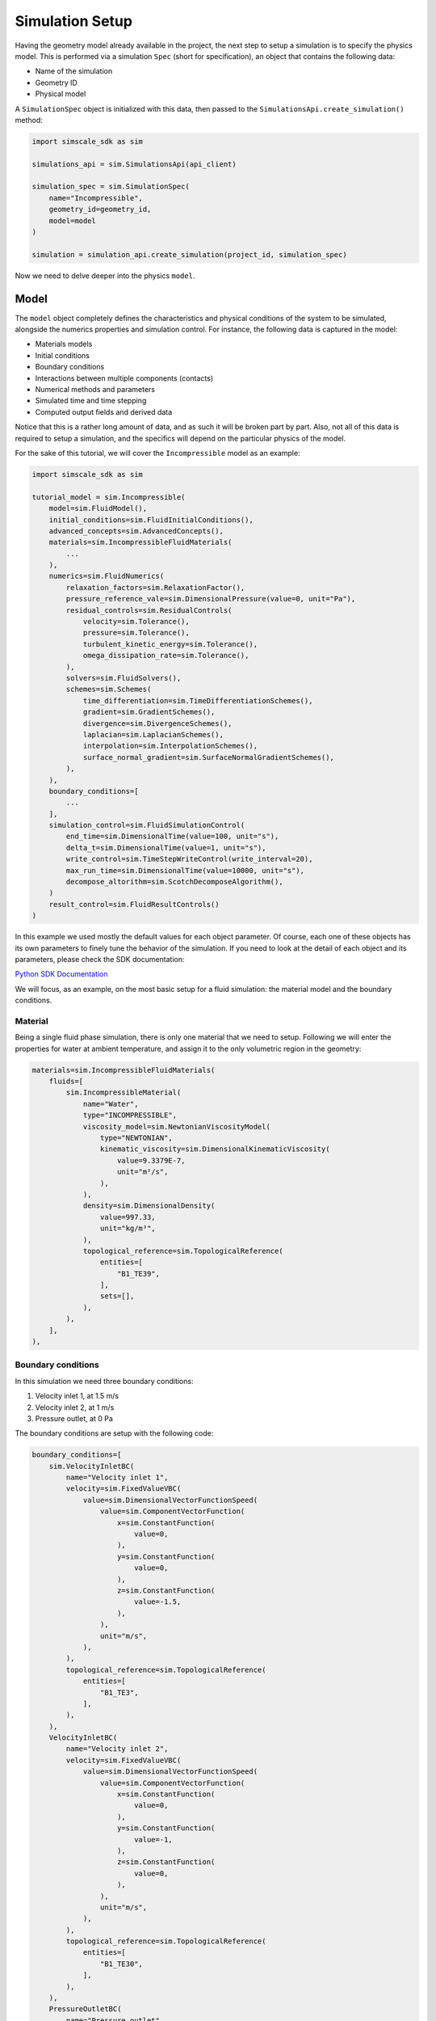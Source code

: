 Simulation Setup
================

Having the geometry model already available in the project, the next step to 
setup a simulation is to specify the physics model. This is performed via a simulation 
``Spec`` (short for specification), an object that contains the following data:

* Name of the simulation
* Geometry ID
* Physical model

A ``SimulationSpec`` object is initialized with this data, then passed to the
``SimulationsApi.create_simulation()`` method:


.. code-block:: python

    import simscale_sdk as sim

    simulations_api = sim.SimulationsApi(api_client)

    simulation_spec = sim.SimulationSpec(
        name="Incompressible",
        geometry_id=geometry_id,
        model=model
    )

    simulation = simulation_api.create_simulation(project_id, simulation_spec)


Now we need to delve deeper into the physics ``model``.

Model
-----

The ``model`` object completely defines the characteristics and physical conditions 
of the system to be simulated, alongside the numerics properties and simulation control. 
For instance, the following data is captured in the model:

* Materials models
* Initial conditions
* Boundary conditions
* Interactions between multiple components (contacts)
* Numerical methods and parameters
* Simulated time and time stepping
* Computed output fields and derived data

Notice that this is a rather long amount of data, and as such it will be broken
part by part. Also, not all of this data is required to setup a simulation, and
the specifics will depend on the particular physics of the model.

For the sake of this tutorial, we will cover the ``Incompressible`` model as
an example:

.. code-block:: python

    import simscale_sdk as sim

    tutorial_model = sim.Incompressible(
        model=sim.FluidModel(),
        initial_conditions=sim.FluidInitialConditions(),
        advanced_concepts=sim.AdvancedConcepts(),
        materials=sim.IncompressibleFluidMaterials(
            ...
        ),
        numerics=sim.FluidNumerics(
            relaxation_factors=sim.RelaxationFactor(),
            pressure_reference_vale=sim.DimensionalPressure(value=0, unit="Pa"),
            residual_controls=sim.ResidualControls(
                velocity=sim.Tolerance(),
                pressure=sim.Tolerance(),
                turbulent_kinetic_energy=sim.Tolerance(),
                omega_dissipation_rate=sim.Tolerance(),
            ),
            solvers=sim.FluidSolvers(),
            schemes=sim.Schemes(
                time_differentiation=sim.TimeDifferentiationSchemes(),
                gradient=sim.GradientSchemes(),
                divergence=sim.DivergenceSchemes(),
                laplacian=sim.LaplacianSchemes(),
                interpolation=sim.InterpolationSchemes(),
                surface_normal_gradient=sim.SurfaceNormalGradientSchemes(),
            ),
        ),
        boundary_conditions=[
            ...
        ],
        simulation_control=sim.FluidSimulationControl(
            end_time=sim.DimensionalTime(value=100, unit="s"),
            delta_t=sim.DimensionalTime(value=1, unit="s"),
            write_control=sim.TimeStepWriteControl(write_interval=20),
            max_run_time=sim.DimensionalTime(value=10000, unit="s"),
            decompose_altorithm=sim.ScotchDecomposeAlgorithm(),
        )
        result_control=sim.FluidResultControls()
    )


In this example we used mostly the default values for each object parameter. Of course,
each one of these objects has its own parameters to finely tune the behavior of the 
simulation. If you need to look at the detail of each object and its parameters, please 
check the SDK documentation:

`Python SDK Documentation <https://simscalegmbh.github.io/simscale-python-sdk/simscale_sdk.api.html>`_

We will focus, as an example, on the most basic setup for a fluid simulation: the material 
model and the boundary conditions.

Material
~~~~~~~~

Being a single fluid phase simulation, there is only one material that we need to setup.
Following we will enter the properties for water at ambient temperature, and assign it
to the only volumetric region in the geometry:

.. code-block:: python

    materials=sim.IncompressibleFluidMaterials(
        fluids=[
            sim.IncompressibleMaterial(
                name="Water",
                type="INCOMPRESSIBLE",
                viscosity_model=sim.NewtonianViscosityModel(
                    type="NEWTONIAN",
                    kinematic_viscosity=sim.DimensionalKinematicViscosity(
                        value=9.3379E-7,
                        unit="m²/s",
                    ),
                ),
                density=sim.DimensionalDensity(
                    value=997.33,
                    unit="kg/m³",
                ),
                topological_reference=sim.TopologicalReference(
                    entities=[
                        "B1_TE39",
                    ],
                    sets=[],
                ),
            ),
        ],
    ),


Boundary conditions
~~~~~~~~~~~~~~~~~~~

In this simulation we need three boundary conditions:

1. Velocity inlet 1, at 1.5 m/s
2. Velocity inlet 2, at 1 m/s
3. Pressure outlet, at 0 Pa

The boundary conditions are setup with the following code:

.. code-block:: python

    boundary_conditions=[
        sim.VelocityInletBC(
            name="Velocity inlet 1",
            velocity=sim.FixedValueVBC(
                value=sim.DimensionalVectorFunctionSpeed(
                    value=sim.ComponentVectorFunction(
                        x=sim.ConstantFunction(
                            value=0,
                        ),
                        y=sim.ConstantFunction(
                            value=0,
                        ),
                        z=sim.ConstantFunction(
                            value=-1.5,
                        ),
                    ),
                    unit="m/s",
                ),
            ),
            topological_reference=sim.TopologicalReference(
                entities=[
                    "B1_TE3",
                ],
            ),
        ),
        VelocityInletBC(
            name="Velocity inlet 2",
            velocity=sim.FixedValueVBC(
                value=sim.DimensionalVectorFunctionSpeed(
                    value=sim.ComponentVectorFunction(
                        x=sim.ConstantFunction(
                            value=0,
                        ),
                        y=sim.ConstantFunction(
                            value=-1,
                        ),
                        z=sim.ConstantFunction(
                            value=0,
                        ),
                    ),
                    unit="m/s",
                ),
            ),
            topological_reference=sim.TopologicalReference(
                entities=[
                    "B1_TE30",
                ],
            ),
        ),
        PressureOutletBC(
            name="Pressure outlet",
            gauge_pressure=sim.FixedValuePBC(
                value=sim.DimensionalFunctionPressure(
                    value=sim.ConstantFunction(
                        value=0,
                    ),
                    unit="Pa",
                ),
            ),
            topological_reference=sim.TopologicalReference(
                entities=[
                    "B1_TE37",
                ],
            ),
        ),
    ],


Generating SDK Code
-------------------

It might be a little difficult to navigate the documentation and reference pages to create a 
simulation spec from scratch. Some of the reasons would be:

* How to find out the internal entity name for my part or face?
* How to know for sure the appropriate objects for the parameters?
* How to know the units?

An alternative route to get there is to setup the simulation in the Workbench,
then use the automatic code generator provided by the SDK. For this you need
the project id and the simulation id. You can obtain the project id from the 
workbench URL, looking for the ``pid=`` parameter. Then you can query the project
for the available simulations. For example:


.. code-block:: python

    print(simulations_api.get_simulations(project_id))


Will print something like the following:


.. code-block:: python

    {'embedded': [{'name': 'Incompressible',
                'simulation_id': '326cf56d-d72c-4672-8686-45f46e229792'}],
    'links': {'_self': {'href': '/projects/1562209390575198452/simulations?page=1&limit=100'},
            'first': {'href': '/projects/1562209390575198452/simulations?page=1&limit=100'},
            'last': {'href': '/projects/1562209390575198452/simulations?page=1&limit=100'},
            'next': {'href': '/projects/1562209390575198452/simulations?page=1&limit=100'},
            'prev': {'href': '/projects/1562209390575198452/simulations?page=1&limit=100'}},
    'meta': {'total': 1}}


We can identify that we want the simulation named 'Incompressible', and copy its ``simulation_id``.

Now, to generate the SDK code for this simulation model, we can do as follows:


.. code-block:: python

    sdk_code = simulations_api.get_simulation_sdk_code(project_id, simulation_id)

    with open("sim_code.py", "w") as f:
        f.write(str(sdk_code))


Then all of the code to define the simulation model object will be found in the ``sim_code.py`` file.
